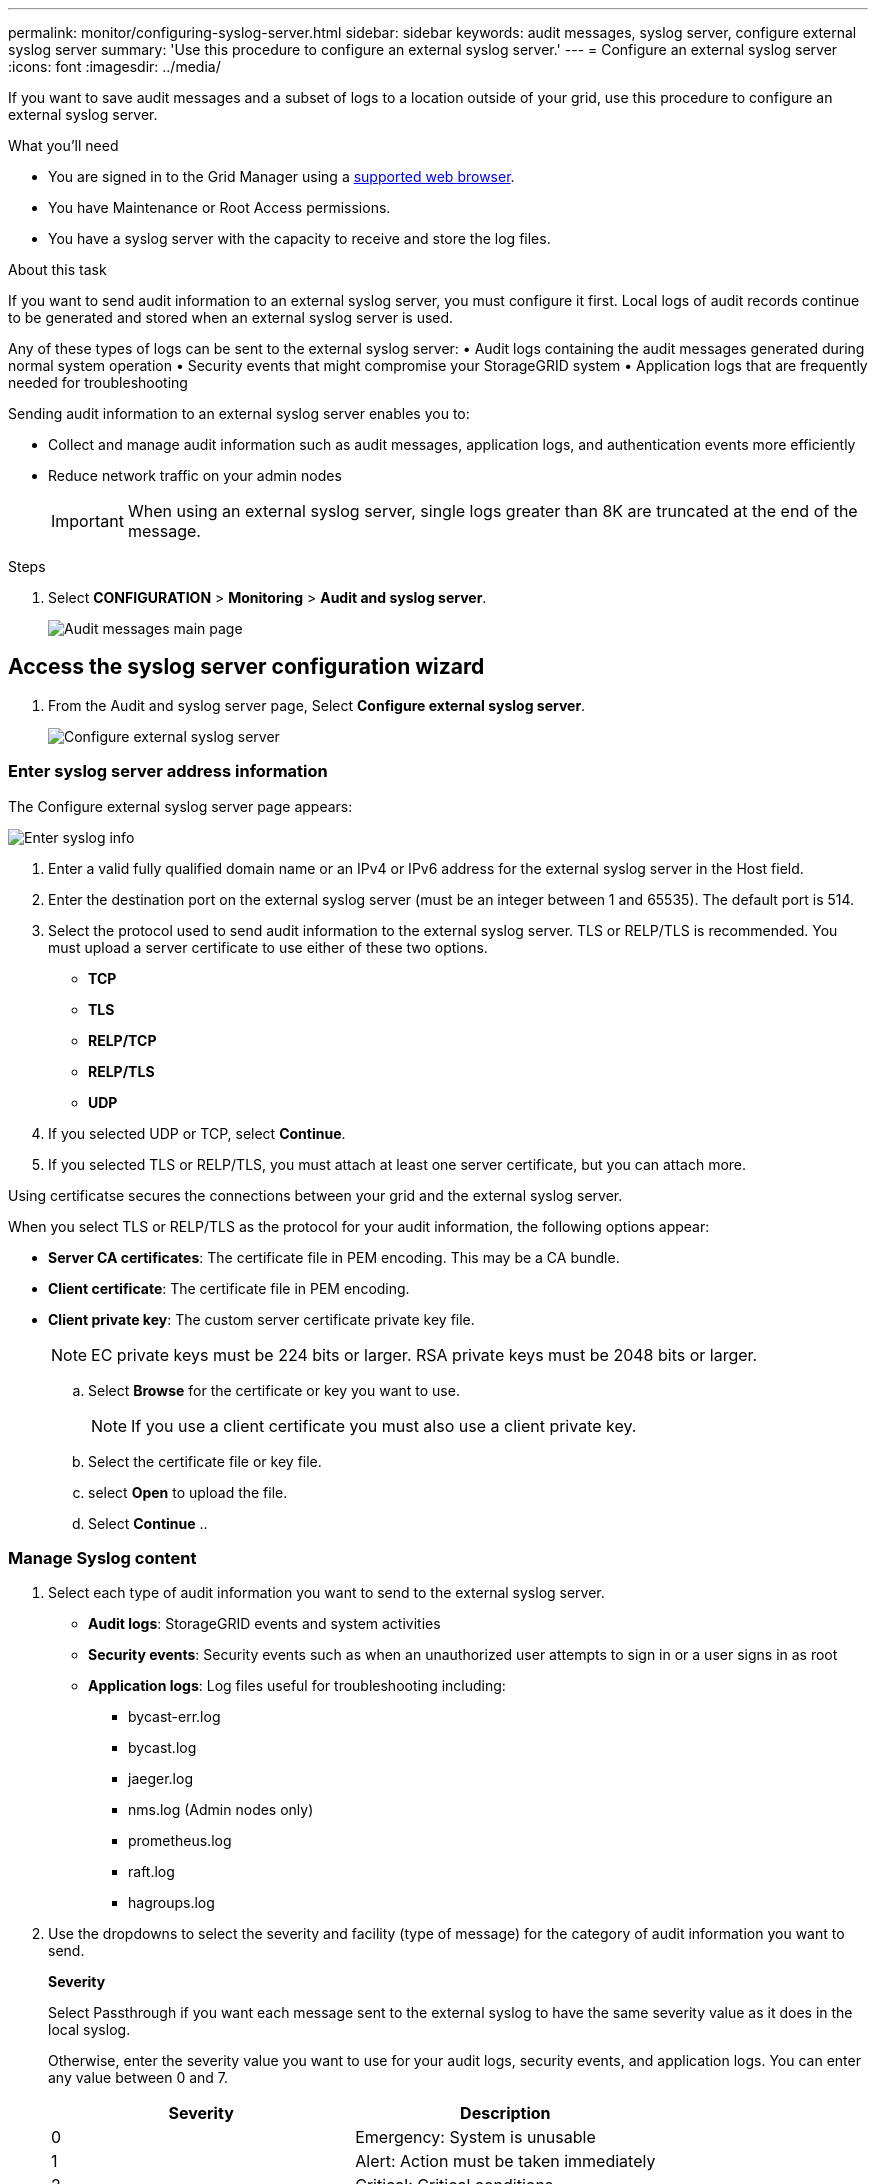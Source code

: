 ---
permalink: monitor/configuring-syslog-server.html
sidebar: sidebar
keywords: audit messages, syslog server, configure external syslog server
summary: 'Use this procedure to configure an external syslog server.'
---
= Configure an external syslog server
:icons: font
:imagesdir: ../media/

[.lead]
If you want to save audit messages and a subset of logs to a location outside of your grid, use this procedure to configure an external syslog server. 


.What you'll need

* You are signed in to the Grid Manager using a xref:../admin/web-browser-requirements.adoc[supported web browser].
* You have Maintenance or Root Access permissions.
* You have a syslog server with the capacity to receive and store the log files. 
//need specs

.About this task

If you want to send audit information to an external syslog server, you must configure it first. Local logs of audit records continue to be generated and stored when an external syslog server is used.

Any of these types of logs can be sent to the external syslog server:
•	Audit logs containing the audit messages generated during normal system operation
•	Security events that might compromise your StorageGRID system
•	Application logs that are frequently needed for troubleshooting

Sending audit information to an external syslog server enables you to:

* Collect and manage audit information such as audit messages, application logs, and authentication events more efficiently
* Reduce network traffic on your admin nodes

+
IMPORTANT: When using an external syslog server, single logs greater than 8K are truncated at the end of the message. 

.Steps

. Select *CONFIGURATION* > *Monitoring* > *Audit and syslog server*.
+
image::../media/audit-messages-main-page.png[Audit messages main page]
//need update all screens

== [[Access-the-syslog-server-configuration-wizard]]Access the syslog server configuration wizard
. From the Audit and syslog server page, Select *Configure external syslog server*.
+
image::../media/audit-message-configure-syslog-server.png[Configure external syslog server]

=== Enter syslog server address information
The Configure external syslog server page appears: 

image::../media/enter-syslog-info.png[Enter syslog info]

. Enter a valid fully qualified domain name or an IPv4 or IPv6 address for the external syslog server in the Host field.
. Enter the destination port on the external syslog server (must be an integer between 1 and 65535). The default port is 514. 
. Select the protocol used to send audit information to the external syslog server. TLS or RELP/TLS is recommended. You must upload a server certificate to use either of these two options.  
* *TCP*
* *TLS*
* *RELP/TCP*
* *RELP/TLS*
* *UDP*
//add detail and recommendation
+
. If you selected UDP or TCP, select *Continue*.
[#attach-certificate]
. If you selected TLS or RELP/TLS, you must attach at least one server certificate, but you can attach more. 

Using certificatse secures the connections between your grid and the external syslog server. 
//see xxx for more information about certificates.

When you select TLS or RELP/TLS as the protocol for your audit information, the following options appear:

* *Server CA certificates*: The certificate file in PEM encoding. This may be a CA bundle. 
//get description
* *Client certificate*: The certificate file in PEM encoding.
* *Client private key*: The custom server certificate private key file.

+
NOTE: EC private keys must be 224 bits or larger. RSA private keys must be 2048 bits or larger.
// private key restriction true?
//can you upload more then one CA certificate? why? 

.. Select *Browse* for the certificate or key you want to use. 
+
NOTE: If you use a client certificate you must also use a client private key. 

.. Select the certificate file or key file.
.. select *Open* to upload the file.
.. Select *Continue*
.. 
//in what situations would you use one or the other? 
//of the remote server? Select Browse to upload the new certificate.

//can this be used for syslog? ** *CA bundle*: A single optional file containing the certificates from each intermediate issuing certificate authority (CA). The file should contain each of the PEM-encoded CA certificate files, concatenated in certificate chain order.

=== Manage Syslog content
//. Select **.
//can you configure an external syslog server and not use it? 

. Select each type of audit information you want to send to the external syslog server.

+
* *Audit logs*: StorageGRID events and system activities

+
* *Security events*: Security events such as when an unauthorized user attempts to sign in or a user signs in as root

+
* *Application logs*: Log files useful for troubleshooting including:

** bycast-err.log
** bycast.log
** jaeger.log
** nms.log (Admin nodes only)
** prometheus.log
** raft.log
** hagroups.log 

. Use the dropdowns to select the severity and facility (type of message) for the category of audit information you want to send. 

+
*Severity*

+
Select Passthrough if you want each message sent to the external syslog to have the same severity value as it does in the local syslog. 

+
Otherwise, enter the severity value you want to use for your audit logs, security events, and application logs. You can enter any value between 0 and 7.

+
[options="header"]
|===
| Severity| Description
a|
0
a|
Emergency: System is unusable
a|
1
a|
Alert: Action must be taken immediately
a|2
a|
Critical: Critical conditions
a|
3
a|
Error: Error conditions
a|
4
a|
Warning: Warning conditions
a|
5
a|Notice: Normal but significant condition
a|
6
a|
Informational: Informational messages
a|
7
a|
Debug: Debug-level messages
|===

+
*Facility*

+
Select Passthrough if you want each message sent to the external syslog to have the same facility value as it does in the local syslog. 

+
Otherwise, enter the facility value you want to use for your audit logs, security events, and application logs. You can enter any value between 0 and 23.

+
[options="header"]
|===
|Facility| Description

a|
0
a|
kern (kernel messages)
a|
1
a|
user (user-level messages)
a|
2
a|
mail
a|
3
a|
daemon (system daemons)
a|
4 
a|
auth (security/authorization messages)
a|
5 
a|
syslog (messages generated internally by syslogd)
a|
6 
a|
lpr (line printer subsystem)
a|
7 
a|
news (network news subsystem)
a|
8 
a|
UUCP
a|
9 
a|
cron (clock daemon)
a|
10 
a|
security (security/authorization messages)
a|
11 
a|
FTP
a|
12 
a|
NTP
a|
13 
a|
logaudit (log audit)
a|
14 
a|
logalert (log alert)
a|
15 
a|
clock (clock daemon - note 2)
a|
16 
a|
local0
a|
17 
a|
local1
a|
18 
a|
local2
a|
19 
a|
local3
a|
20 
a|
local4
a|
21 
a|
local5
a|
22 
a|
local6
a|
23 
a|local7
|===

. Select *Continue*.

=== Send test messages
StorageGRID enables you to request that all nodes in your grid send test messages to the syslog server. You should use these test messages as part of your validation of your log collection infrastructure before you commit to sending data to the external syslog server.

CAUTION: Do not use the syslog server configuration until you confirm that the syslog server received a test message from each node in your grid and that the message was processed as expected.

. If you are certain your external syslog server is configured properly and can receive audit information from all the nodes in your grid, select *Skip and finish*. 

A green banner appears indicating your configuration has been saved successfully. 

[start=2]
. Otherwise, select *Send test messages* 
 
+
Test results continuously appear on the page until you stop the test. While the test is in progress, your audit messages continue to be sent to your previously configured destinations. 

. If you received any errors, correct them and select *Send test messages* again. See xref:../monitor/troubleshooting-syslog-server.adoc[Troubleshooting the external syslog server] to help you resolve errors.

//when does this warning appear: One or more external syslog servers have already been configured using the Grid Management API. Use the syslog-export API if you need to make changes. Any settings on this page will override all API customizations. 

[start=3]
. Wait until all nodes have passed the test, and then select *Stop and finish*.

A green banner appears notifying you that your syslog server configuration has been saved successfully. 

Your audit information is not sent to the external syslog server until you select a destination that includes the external syslog server. See xref:../monitor/configure-audit-messages.adoc#Select-the-destination-for-audit-information[Select the destination for audit information] to send your audit information to the external syslog server. 
//no audit message are sent to the syslog server yet at this point, correct? 

.Related information

xref:../audit/audit-message-overview.adoc[Audit message overview]

xref:../admin/system-audit-messages.adoc[System audit messages]

xref:../admin/object-storage-audit-messages.adoc[Object storage audit messages]

xref:../admin/management-audit-message.adoc[Management audit message]

xref:../admin/client-read-audit-messages.adoc[Client read audit messages]

xref:../admin/index.adoc[Administer StorageGRID]